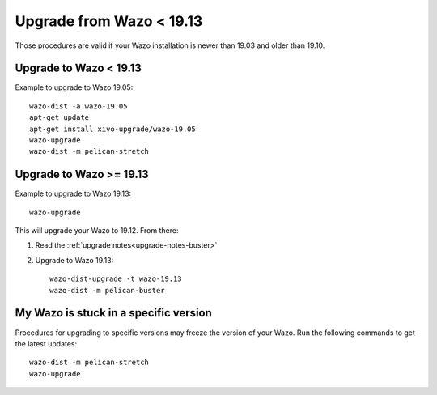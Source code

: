 Upgrade from Wazo < 19.13
=========================

Those procedures are valid if your Wazo installation is newer than 19.03 and older than 19.10.


Upgrade to Wazo < 19.13
-----------------------

Example to upgrade to Wazo 19.05::

  wazo-dist -a wazo-19.05
  apt-get update
  apt-get install xivo-upgrade/wazo-19.05
  wazo-upgrade
  wazo-dist -m pelican-stretch


Upgrade to Wazo >= 19.13
------------------------

Example to upgrade to Wazo 19.13::

  wazo-upgrade

This will upgrade your Wazo to 19.12. From there:

1. Read the :ref:`upgrade notes<upgrade-notes-buster>`
2. Upgrade to Wazo 19.13::

     wazo-dist-upgrade -t wazo-19.13
     wazo-dist -m pelican-buster


My Wazo is stuck in a specific version
--------------------------------------

Procedures for upgrading to specific versions may freeze the version of your Wazo. Run the following commands to get the latest updates::

  wazo-dist -m pelican-stretch
  wazo-upgrade
